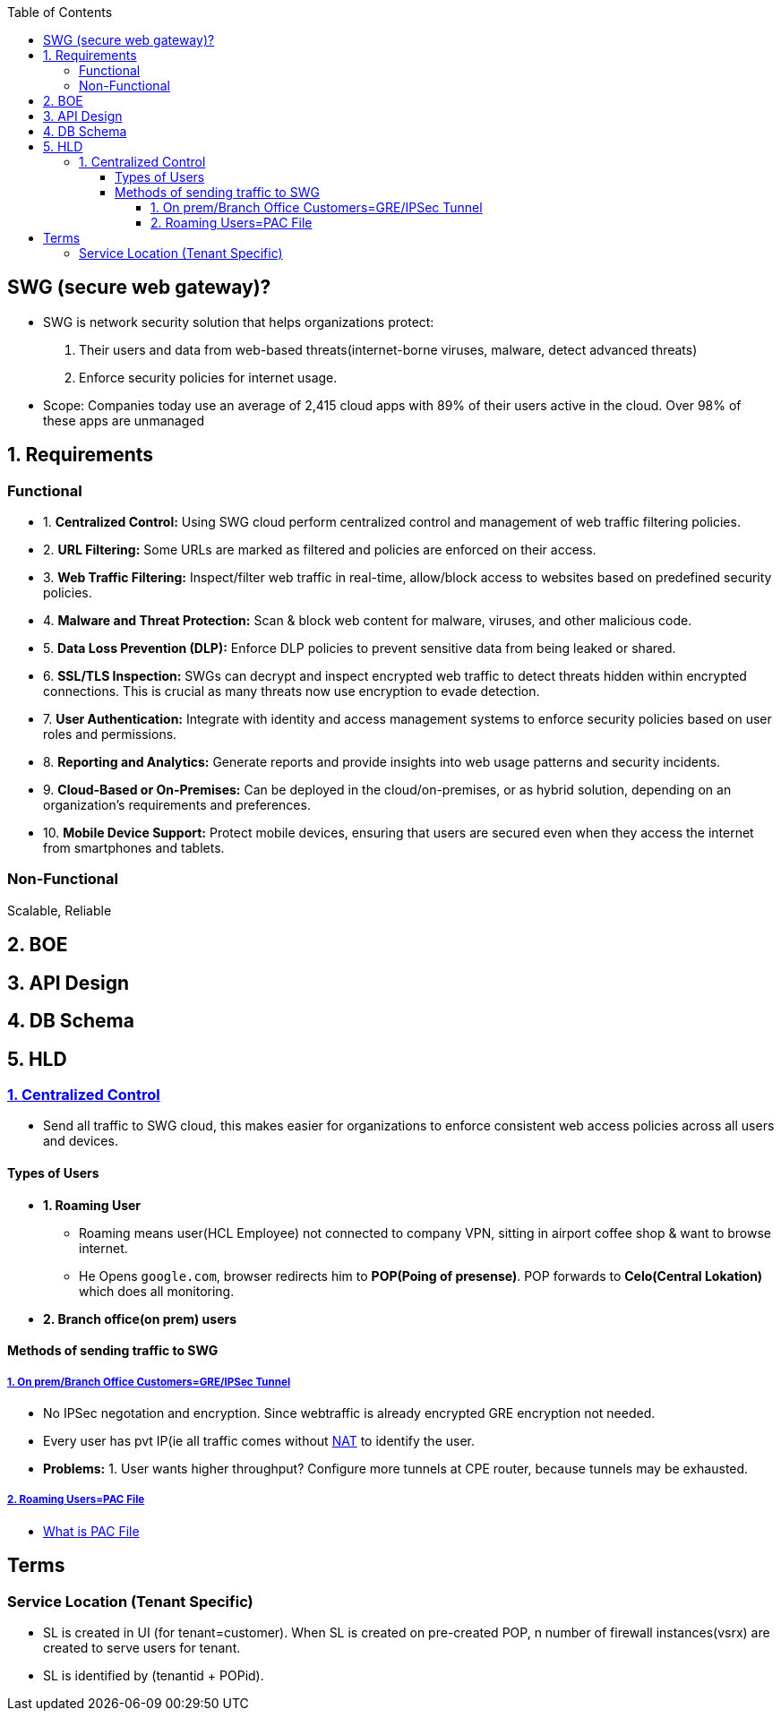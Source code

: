 :toc:
:toclevels: 6

== SWG (secure web gateway)?
* SWG is network security solution that helps organizations protect: 
1. Their users and data from web-based threats(internet-borne viruses, malware, detect advanced threats)
2. Enforce security policies for internet usage.
* Scope: Companies today use an average of 2,415 cloud apps with  89% of their users active in the cloud. Over 98% of these apps are unmanaged

== 1. Requirements
=== Functional
[[req1]]
* 1. *Centralized Control:* Using SWG cloud perform centralized control and management of web traffic filtering policies.

[[req2]]
* 2. *URL Filtering:* Some URLs are marked as filtered and policies are enforced on their access.

[[req3]]
* 3. *Web Traffic Filtering:* Inspect/filter web traffic in real-time, allow/block access to websites based on predefined security policies.

[[req4]]
* 4. *Malware and Threat Protection:* Scan & block web content for malware, viruses, and other malicious code.

[[req5]]
* 5. *Data Loss Prevention (DLP):* Enforce DLP policies to prevent sensitive data from being leaked or shared.

[[req6]]
* 6. *SSL/TLS Inspection:* SWGs can decrypt and inspect encrypted web traffic to detect threats hidden within encrypted connections. This is crucial as many threats now use encryption to evade detection.

[[req7]]
* 7. *User Authentication:* Integrate with identity and access management systems to enforce security policies based on user roles and permissions.

[[req8]]
* 8. *Reporting and Analytics:* Generate reports and provide insights into web usage patterns and security incidents.

[[req9]]
* 9. *Cloud-Based or On-Premises:* Can be deployed in the cloud/on-premises, or as hybrid solution, depending on an organization's requirements and preferences.

[[req10]]
* 10. *Mobile Device Support:* Protect mobile devices, ensuring that users are secured even when they access the internet from smartphones and tablets.

=== Non-Functional
Scalable, Reliable

== 2. BOE

== 3. API Design

== 4. DB Schema

== 5. HLD
=== <<req1, 1. Centralized Control>>
* Send all traffic to SWG cloud, this makes easier for organizations to enforce consistent web access policies across all users and devices.

==== Types of Users
* *1. Roaming User*
** Roaming means user(HCL Employee) not connected to company VPN, sitting in airport coffee shop & want to browse internet.
** He Opens `google.com`, browser redirects him to *POP(Poing of presense)*. POP forwards to *Celo(Central Lokation)* which does all monitoring.
* *2. Branch office(on prem) users*

==== Methods of sending traffic to SWG
===== link:https://github.com/amitkumar50/pvt-research/blob/master/Projects/Juniper/FS/Methods_of_sending_traffic_to_SWG.adoc[1. On prem/Branch Office Customers=GRE/IPSec Tunnel]
** No IPSec negotation and encryption. Since webtraffic is already encrypted GRE encryption not needed.
** Every user has pvt IP(ie all traffic comes without link:/Networking/OSI-Layers/Layer-3/Routing/NAT[NAT] to identify the user.
** *Problems:* 1. User wants higher throughput? Configure more tunnels at CPE router, because tunnels may be exhausted.

===== link:https://github.com/amitkumar50/pvt-research/blob/master/Projects/Juniper/FS/Methods_of_sending_traffic_to_SWG.adoc[2. Roaming Users=PAC File]
* link:/Networking/OSI-Layers/Layer-7/Protocols/HTTP/Terms.adoc#pacproxy-auto-configuration-file[What is PAC File]

== Terms
=== Service Location (Tenant Specific)
* SL is created in UI (for tenant=customer). When SL is created on pre-created POP, n number of firewall instances(vsrx) are created to serve users for tenant.
* SL is identified by (tenantid + POPid).
